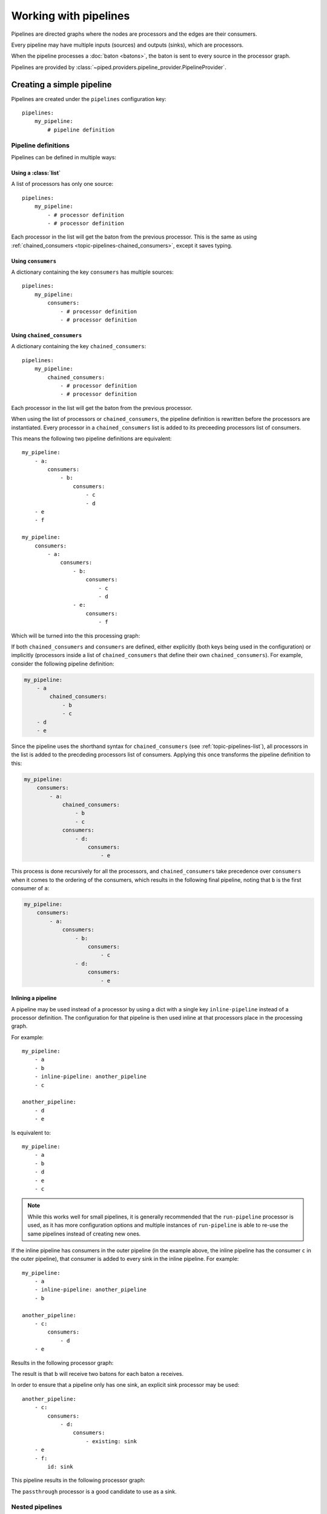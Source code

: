 Working with pipelines
======================

Pipelines are directed graphs where the nodes are processors and the edges are their consumers.

Every pipeline may have multiple inputs (sources) and outputs (sinks), which are processors.

When the pipeline processes a :doc:`baton <batons>`, the baton is sent to every source in the processor graph.


Pipelines are provided by :class:`~piped.providers.pipeline_provider.PipelineProvider`.

.. highlight:: yaml


Creating a simple pipeline
--------------------------

Pipelines are created under the ``pipelines`` configuration key::

    pipelines:
        my_pipeline:
            # pipeline definition


Pipeline definitions
^^^^^^^^^^^^^^^^^^^^

Pipelines can be defined in multiple ways:



.. _topic-pipelines-list:

Using a :class:`list`
"""""""""""""""""""""

A list of processors has only one source::

    pipelines:
        my_pipeline:
            - # processor definition
            - # processor definition

Each processor in the list will get the baton from the previous processor.
This is the same as using :ref:`chained_consumers <topic-pipelines-chained_consumers>`, except
it saves typing.



Using ``consumers``
"""""""""""""""""""

A dictionary containing the key ``consumers`` has multiple sources::

    pipelines:
        my_pipeline:
            consumers:
                - # processor definition
                - # processor definition


.. _topic-pipelines-chained_consumers:

Using ``chained_consumers``
"""""""""""""""""""""""""""

A dictionary containing the key ``chained_consumers``::

    pipelines:
        my_pipeline:
            chained_consumers:
                - # processor definition
                - # processor definition

Each processor in the list will get the baton from the previous processor.


.. _topic-pipelines-chained_consumers-rewriting:

When using the list of processors or ``chained_consumers``, the pipeline definition is rewritten
before the processors are instantiated. Every processor in a ``chained_consumers`` list is added to its
preceeding processors list of consumers.

This means the following two pipeline definitions are equivalent::

    my_pipeline:
        - a:
            consumers:
                - b:
                    consumers:
                        - c
                        - d
        - e
        - f

    my_pipeline:
        consumers:
            - a:
                consumers:
                    - b:
                        consumers:
                            - c
                            - d
                    - e:
                        consumers:
                            - f

Which will be turned into the this processing graph:

.. digraph:: chained_consumers

    a -> b
    b -> c
    b -> d
    a -> e
    e -> f


If both ``chained_consumers`` and ``consumers`` are defined, either explicitly (both keys being used in the configuration)
or implicitly (processors inside a list of ``chained_consumers`` that define their own ``chained_consumers``). For example,
consider the following pipeline definition:

.. code-block:: yaml

    my_pipeline:
        - a
            chained_consumers:
                - b
                - c
        - d
        - e

Since the pipeline uses the shorthand syntax for ``chained_consumers`` (see :ref:`topic-pipelines-list`), all processors
in the list is added to the precdeding processors list of consumers. Applying this once transforms the pipeline definition to this:

.. code-block:: yaml

    my_pipeline:
        consumers:
            - a:
                chained_consumers:
                    - b
                    - c
                consumers:
                    - d:
                        consumers:
                            - e

This process is done recursively for all the processors, and ``chained_consumers`` take precedence over ``consumers`` when it
comes to the ordering of the consumers, which results in the following final pipeline, noting that ``b`` is the first consumer
of ``a``:

.. code-block:: yaml

    my_pipeline:
        consumers:
            - a:
                consumers:
                    - b:
                        consumers:
                            - c
                    - d:
                        consumers:
                            - e


Inlining a pipeline
"""""""""""""""""""

A pipeline may be used instead of a processor by using a dict with a single key ``inline-pipeline``
instead of a processor definition. The configuration for that pipeline is then used inline at
that processors place in the processing graph.

For example::

    my_pipeline:
        - a
        - b
        - inline-pipeline: another_pipeline
        - c

    another_pipeline:
        - d
        - e

Is equivalent to::

    my_pipeline:
        - a
        - b
        - d
        - e
        - c

.. note:: While this works well for small pipelines, it is generally recommended that the
    ``run-pipeline`` processor is used, as it has more configuration options and multiple
    instances of ``run-pipeline`` is able to re-use the same pipelines instead of creating
    new ones.


If the inline pipeline has consumers in the outer pipeline (in the example above, the
inline pipeline has the consumer ``c`` in the outer pipeline), that consumer is added
to every sink in the inline pipeline. For example::

    my_pipeline:
        - a
        - inline-pipeline: another_pipeline
        - b

    another_pipeline:
        - c:
            consumers:
                - d
        - e

Results in the following processor graph:

.. digraph:: inline_pipeline_consumers

    a -> c

    c -> d
    c -> e

    e -> b
    d -> b

The result is that ``b`` will receive two batons for each baton ``a`` receives.

In order to ensure that a pipeline only has one sink, an explicit sink processor may be used::

    another_pipeline:
        - c:
            consumers:
                - d:
                    consumers:
                        - existing: sink
        - e
        - f:
            id: sink

This pipeline results in the following processor graph:

.. digraph:: inline_pipeline_consumers_sink

    a -> c

    c -> d
    d -> f
    c -> e
    e -> f

    f -> b

The ``passthrough`` processor is a good candidate to use as a sink.


Nested pipelines
^^^^^^^^^^^^^^^^

Pipeline definitions may be nested within the pipelines configuration::

    pipelines:
        my_namespace:
            pipeline_1:
                # pipeline definition 1
            pipeline_2:
                # pipeline definition 2

This may be used to group related pipelines together in a logical structure.

.. note:: It is not possible to nest pipeline definitions within each other.

Processor definitions
^^^^^^^^^^^^^^^^^^^^^

In order to look up and instantiate a processor, a processor definition includes:

#. A processor name.

#. Its initialization arguments (optional). Not all processors require any arguments, or the
   default arguments may be suitable.


Processors can be defined in multiple ways:


Using the processor name
""""""""""""""""""""""""

If the processor does not require any  options::

    my_pipeline:
        - processor_name



Using a :class:`dict` with a single key
"""""""""""""""""""""""""""""""""""""""

A :class:`dict` with a single key, the processor name, may be used to pass options to the processor::

    my_pipeline:
        - processor_name:
            foo: bar


Using a dict containing the key ``processor``
"""""""""""""""""""""""""""""""""""""""""""""

A dictionary with the ``processor`` key set to the processor name::

    my_pipeline:
        - processor: processor_name
          foo: bar



Special keys used in processor definitions
""""""""""""""""""""""""""""""""""""""""""

id:
    Used to give processors an unique id within a processor graph.

existing:
    Used to refer to other processors by id within a processor graph.

consumers:
    A list of processors. Each processor in the list receives the output
    baton from the current processor.

error_consumers:
    Same as consumers, but used when the processor or one of its consumers
    raises an exception.




.. note:: Depending on how the processor is used within a processor graph, the
    consumers and error_consumers lists may have more elements than its own local
    list of consumers declare, like in the processor ``a`` in the
    :ref:`chained_consumers <topic-pipelines-chained_consumers-rewriting>` example.


Creating processor graphs
-------------------------



A processing tree
^^^^^^^^^^^^^^^^^

Branching::

    my_pipeline:
        - a:
            consumers:
                - b
                - c
                - d

.. digraph:: simple_tree

    a -> b
    a -> c
    a -> d


Merging::

    my_pipeline:
        - a:
            consumers:
                - b:
                    consumers:
                        - existing: e_id
                - c:
                    consumers:
                        - existing: e_id
                - d:
                    consumers:
                        - existing: e_id
        - e:
            id: e_id

.. digraph:: merging

    a -> b
    a -> c
    a -> d
    b -> e
    c -> e
    d -> e


Note that ``e`` will receive three batons for every baton ``a`` receives.


Loops
"""""

A simple loop, similar to "do-while"::

    my_pipeline:
        - a:
            id: a_id
        - b
        - c:
            consumers:
                - existing: a_id
        - d

.. digraph:: simple_loop

    a -> b -> c -> d
    c -> a

.. note:: In order to avoid ``d`` receiving multiple batons for every baton ``a`` receives, ``c`` must
    implement the necessary logic to select which of its consumers it should send its output baton to.

A simple loop, similar to "while-do"::

    my_pipeline:
        - a:
            id: id_a
            consumers:
                - inline-pipeline: my_pipeline.inner
                  consumers:
                    - existing: id_a
        - d

    my_pipeline.inner:
        - b
        - c

.. digraph:: loop_using_another_pipeline

    subgraph outer {
        a -> d
    }

    subgraph chained {
        b -> c
    }

    /* connections between the subgraphs */
    a -> b
    c -> a


.. note:: In order to avoid ``d`` receiving multiple batons for every baton ``a`` receives, ``a`` must
    implement the necessary logic to select which of its consumers it should send its output baton to.


.. Concrete do-while loop::

    my_pipeline:
        - pretty-print:
            id: loop-start
        - increment:
            input_path: n
        - lambda-decider:
            input_path: n
            lambda: 'n: [0] if n <= 10 else [-1]'
            consumers:
                - existing: loop-start
        - pretty-print:
            prefix: 'finished '

..
    .. digraph:: simple_loop_with_exit_condition

        "do-something" -> "increment-counter"
        "increment-counter" -> "lambda-decider"
        "lambda-decider" -> "do-something"
        "lambda-decider" -> "pretty-print"